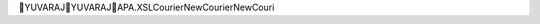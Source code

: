YUVARAJ                                               Y U V A R A J          \ A P A . X S L        C o u r i e r   N e w  C o u r i e r   N e w  C o u r i 